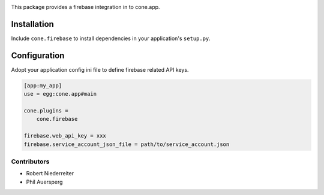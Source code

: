 .. image:: https://img.shields.io/pypi/v/cone.firebase.svg
    :target: https://pypi.python.org/pypi/cone.firebase
    :alt: Latest PyPI version

.. image:: https://img.shields.io/pypi/dm/cone.firebase.svg
    :target: https://pypi.python.org/pypi/cone.firebase
    :alt: Number of PyPI downloads

.. image:: https://travis-ci.org/bluedynamics/cone.firebase.svg?branch=master
    :target: https://travis-ci.org/bluedynamics/cone.firebase

.. image:: https://coveralls.io/repos/github/bluedynamics/cone.firebase/badge.svg?branch=master
    :target: https://coveralls.io/github/bluedynamics/cone.firebase?branch=master


This package provides a firebase integration in to cone.app.


Installation
------------

Include ``cone.firebase`` to install dependencies in your application's
``setup.py``.


Configuration
-------------

Adopt your application config ini file to define firebase related API keys.

.. code-block:: ini

    [app:my_app]
    use = egg:cone.app#main

    cone.plugins =
        cone.firebase

    firebase.web_api_key = xxx
    firebase.service_account_json_file = path/to/service_account.json


Contributors
============

- Robert Niederreiter
- Phil Auersperg
